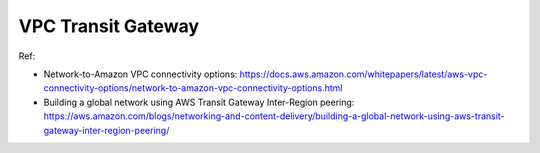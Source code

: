 .. _aws-vpc-transit-gateway:

VPC Transit Gateway
==============================================================================

Ref:

- Network-to-Amazon VPC connectivity options: https://docs.aws.amazon.com/whitepapers/latest/aws-vpc-connectivity-options/network-to-amazon-vpc-connectivity-options.html
- Building a global network using AWS Transit Gateway Inter-Region peering: https://aws.amazon.com/blogs/networking-and-content-delivery/building-a-global-network-using-aws-transit-gateway-inter-region-peering/
